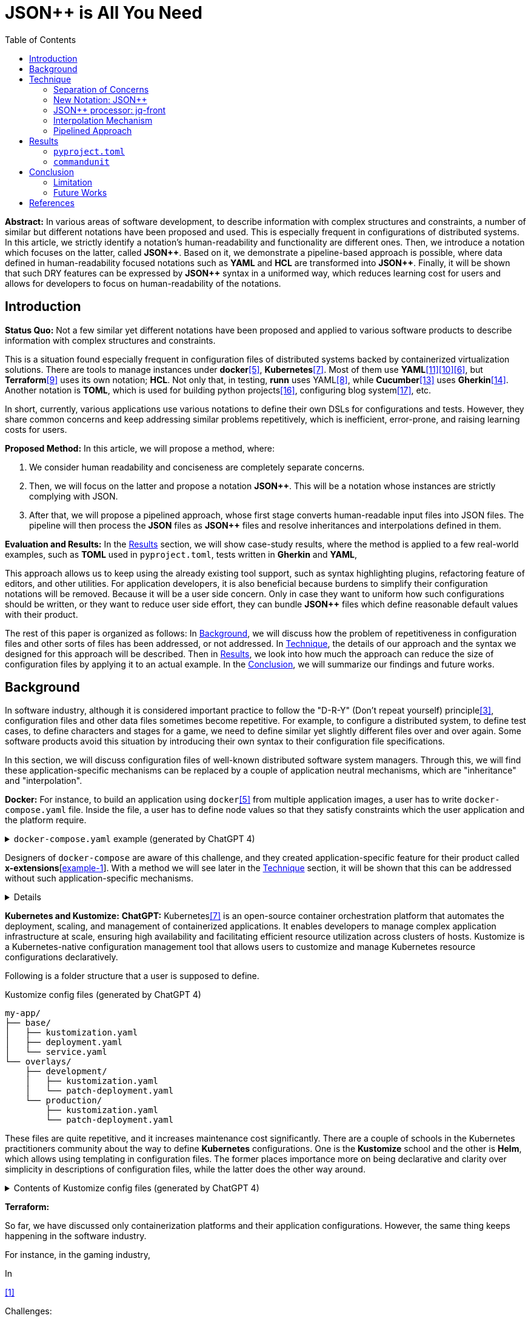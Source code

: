 :toc:

= JSON++ is All You Need

**Abstract:** In various areas of software development, to describe information with complex structures and constraints, a number of similar but different notations have been proposed and used.
This is especially frequent in configurations of distributed systems.
In this article, we strictly identify a notation's human-readability and functionality are different ones.
Then, we introduce a notation which focuses on the latter, called **JSON{plus}{plus}**.
Based on it, we demonstrate a pipeline-based approach is possible, where data defined in human-readability focused notations such as **YAML** and **HCL** are transformed into **JSON{plus}{plus}**.
Finally, it will be shown that such DRY features can be expressed by **JSON{plus}{plus}** syntax in a uniformed way, which reduces learning cost for users and allows for developers to focus on human-readability of the notations.

[[introduction]]
== Introduction

**Status Quo:** Not a few similar yet different notations have been proposed and applied to various software products to describe information with complex structures and constraints.

This is a situation found especially frequent in configuration files of distributed systems backed by containerized virtualization solutions.
There are tools to manage instances under **docker**<<docker>>, **Kubernetes**<<k8s>>.
Most of them use **YAML**<<kustomize>><<helm>><<docker-compose>>, but **Terraform**<<terraform>> uses its own notation; **HCL**.
Not only that, in testing, **runn** uses YAML<<yaml>>, while **Cucumber**<<cucumber>> uses **Gherkin**<<gherkin>>.
Another notation is **TOML**, which is used for building python projects<<pyproject>>, configuring blog system<<hugo>>, etc.

In short, currently, various applications use various notations to define their own DSLs for configurations and tests.
However, they share common concerns and keep addressing similar problems repetitively, which is inefficient, error-prone, and raising learning costs for users.

**Proposed Method:** In this article, we will propose a method, where:

1. We consider human readability and conciseness are completely separate concerns.
2. Then, we will focus on the latter and propose a notation **JSON{plus}{plus}**.
This will be a notation whose instances are strictly complying with JSON.
3. After that, we will propose a pipelined approach, whose first stage converts human-readable input files into JSON files.
The pipeline will then process the **JSON** files as **JSON{plus}{plus}** files and resolve inheritances and interpolations defined in them.

**Evaluation and Results:** In the <<results>> section, we will show case-study results, where the method is applied to a few real-world examples, such as **TOML** used in `pyproject.toml`, tests written in **Gherkin** and **YAML**,

This approach allows us to keep using the already existing tool support, such as syntax highlighting plugins, refactoring feature of editors, and other utilities.
For application developers, it is also beneficial because burdens to simplify their configuration notations will be removed.
Because it will be a user side concern.
Only in case they want to uniform how such configurations should be written, or they want to reduce user side effort, they can bundle **JSON{plus}{plus}** files which define reasonable default values with their product.

The rest of this paper is organized as follows:
In <<background>>, we will discuss how the problem of repetitiveness in configuration files and other sorts of files has been addressed, or not addressed.
In <<technique>>, the details of our approach and the syntax we designed for this approach will be described.
Then in <<results>>, we look into how much the approach can reduce the size of configuration files by applying it to an actual example.
In the <<conclusion>>, we will summarize our findings and future works.

[[background]]
== Background

In software industry, although it is considered important practice to follow the "D-R-Y" (Don't repeat yourself) principle<<dry>>, configuration files and other data files sometimes become repetitive.
For example, to configure a distributed system, to define test cases, to define characters and stages for a game, we need to define similar yet slightly different files over and over again.
Some software products avoid this situation by introducing their own syntax to their configuration file specifications.

In this section, we will discuss configuration files of well-known distributed software system managers.
Through this, we will find these application-specific mechanisms can be replaced by a couple of application neutral mechanisms, which are "inheritance" and "interpolation".

**Docker:** For instance, to build an application using `docker`<<docker>> from multiple application images, a user has to write `docker-compose.yaml` file.
Inside the file, a user has to define node values so that they satisfy constraints which the user application and the platform require.

.`docker-compose.yaml` example (generated by ChatGPT 4)
[%collapsible]
====
[source,yaml]
----
version: '3.9'

services:
  webapp1:
    image: mywebapp:latest
    build:
      context: ./webapp
    ports:
      - "8080:80"
    environment:
      - APP_ENV=production
      - APP_DEBUG=false
    volumes:
      - webapp-data:/var/lib/webapp

  webapp2:
    image: mywebapp:latest
    build:
      context: ./webapp
    ports:
      - "8081:80"
    environment:
      - APP_ENV=production
      - APP_DEBUG=false
    volumes:
      - webapp-data:/var/lib/webapp

  db1:
    image: postgres:14
    environment:
      - POSTGRES_USER=user1
      - POSTGRES_PASSWORD=pass1
      - POSTGRES_DB=db1
    ports:
      - "5432:5432"
    volumes:
      - db1-data:/var/lib/postgresql/data

  db2:
    image: postgres:14
    environment:
      - POSTGRES_USER=user2
      - POSTGRES_PASSWORD=pass2
      - POSTGRES_DB=db2
    ports:
      - "5433:5432"
    volumes:
      - db2-data:/var/lib/postgresql/data

volumes:
  webapp-data:
  db1-data:
  db2-data:
----
====

Designers of `docker-compose` are aware of this challenge, and they created application-specific feature for their product called **x-extensions**[<<xExtensionExample>>].
With a method we will see later in the <<technique>> section, it will be shown that this can be addressed without such application-specific mechanisms.

[%collapsible]
====
[[xExtensionExample, example-1]]
[source,yaml]
.**x-extensions example**
----
#file: noinspection YAMLUnusedAnchor
version: '3.9'

x-webapp-service: &webapp-service
  image: mywebapp:latest
  build:
    context: ./webapp
  environment:
    - APP_ENV=production
    - APP_DEBUG=false
  volumes:
    - webapp-data:/var/lib/webapp

x-db-service: &db-service
  image: postgres:14
  ports:
    - "5432:5432"
  environment:
    POSTGRES_PASSWORD: pass123
  volumes:
    - db-data:/var/lib/postgresql/data

services:
  webapp1:
    <<: *webapp-service
    ports:
      - "8080:80"

  webapp2:
    <<: *webapp-service
    ports:
      - "8081:80"

  db1:
    <<: *db-service
    environment:
      - POSTGRES_USER=user1
      - POSTGRES_DB=db1

  db2:
    <<: *db-service
    environment:
      - POSTGRES_USER=user2
      - POSTGRES_DB=db2
    ports:
      - "5433:5432"

volumes:
  webapp-data:
  db-data:
----
====

**Kubernetes and Kustomize:**
**ChatGPT:** Kubernetes<<k8s>> is an open-source container orchestration platform that automates the deployment, scaling, and management of containerized applications.
It enables developers to manage complex application infrastructure at scale, ensuring high availability and facilitating efficient resource utilization across clusters of hosts.
Kustomize is a Kubernetes-native configuration management tool that allows users to customize and manage Kubernetes resource configurations declaratively.

Following is a folder structure that a user is supposed to define.

[source]
.Kustomize config files (generated by ChatGPT 4)
----
my-app/
├── base/
│   ├── kustomization.yaml
│   ├── deployment.yaml
│   └── service.yaml
└── overlays/
    ├── development/
    │   ├── kustomization.yaml
    │   └── patch-deployment.yaml
    └── production/
        ├── kustomization.yaml
        └── patch-deployment.yaml
----

These files are quite repetitive, and it increases maintenance cost significantly.
There are a couple of schools in the Kubernetes practitioners community about the way to define **Kubernetes** configurations.
One is the **Kustomize** school and the other is **Helm**, which allows using templating in configuration files.
The former places importance more on being declarative and clarity over simplicity in descriptions of configuration files, while the latter does the other way around.

.Contents of Kustomize config files (generated by ChatGPT 4)
[%collapsible]
====
[source,yaml]
.Kustomize: `base/deployment.yaml`:
----
apiVersion: apps/v1
kind: Deployment
metadata:
  name: my-app
  labels:
    app: my-app
spec:
  replicas: 1
  selector:
    matchLabels:
      app: my-app
  template:
    metadata:
      labels:
        app: my-app
    spec:
      containers:
        - name: my-app-container
          image: my-app-image:latest
          ports:
            - containerPort: 80
          env:
            - name: DATABASE_URL
              value: jdbc:mysql://localhost:3306/mydatabase----
----

[source,yaml]
.Kustomize: `base/service.yaml`:
----
apiVersion: v1
kind: Service
metadata:
  name: my-app-service
  labels:
    app: my-app
spec:
  type: ClusterIP
  selector:
    app: my-app
  ports:
    - protocol: TCP
      port: 80
      targetPort: 80
----

[source,yaml]
.Kustomize: `base/kustomization.yaml`:
----
resources:
  - deployment.yaml
  - service.yaml
----

[source,yaml]
.`overlays/development/deployment.yaml`
----
resources:
  - ../../base

patchesStrategicMerge:
  - patch-deployment.yaml
----

[source,yaml]
.Kustomize: `overlays/development/patch-deployment.yaml`:
----
apiVersion: apps/v1
kind: Deployment
metadata:
  name: my-app
spec:
  replicas: 2
  template:
    spec:
      containers:
        - name: my-app-container
          image: my-app-image:dev-latest
          env:
            - name: DATABASE_URL
              value: jdbc:mysql://dev-db:3306/mydatabase
  selector:
    matchLabels:
      app: my-app
----

[source,yaml]
.`overlays/production/deployment.yaml`
----
resources:
  - ../../base

patchesStrategicMerge:
  - patch-deployment.yaml
----

[source,yaml]
.`overlays/production/patch-deployment.yaml`
----
apiVersion: apps/v1
kind: Deployment
metadata:
  name: my-app
spec:
  replicas: 5
  template:
    spec:
      containers:
        - name: my-app-container
          image: my-app-image:prod-latest
          env:
            - name: DATABASE_URL
              value: jdbc:mysql://prod-db:3306/mydatabase
  selector:
    matchLabels:
      app: my-app
----
====

**Terraform:**

So far, we have discussed only containerization platforms and their application configurations.
However, the same thing keeps happening in the software industry.

For instance, in the gaming industry,

In

<<jq-front>>

Challenges:

- Inheritances,
- References,
- Interpolation,

Pains

- Similar, yet different notations and implementations
- Expensive learning cost needs to be paid whenever diving in a new application

Status Quo Solutions

- Custom Application-specific solutions

Proposed Solution

- Separation of Concerns, Pipelining
- JSON++, which supports Inheritance, References, Interpolation
- Most notations are defined as supersets of JSON.
- Most

|===
| Feature                      | YAML                        | TOML                       | HOCON                      | HCL                          | Gherkin                   | XML

| **Single Inheritance**       | ✔️ (using anchors/aliases)   | ❌ (no direct support)      | ✔️ (using object merging)   | ✔️ (using modules)            | ❌ (no direct support)     | ⚠️ (using DTD or XSD, limited)

| **Multiple Inheritance**     | ⚠️ (with merge arrays but limited) | ❌ (no direct support)      | ✔️ (using fallbacks/merging) | ❌ (no direct support, can be simulated by combining modules) | ❌ (no direct support) | ❌ (no direct support)

| **Nested Inheritance**       | ✔️ (with layered anchors)   | ❌ (no direct support)      | ✔️ (layered object merging) | ⚠️ (limited support via module chaining) | ❌ (no direct support) | ⚠️ (using nested elements, limited)

| **Node References**          | ✔️ (anchors/aliases for references) | ❌ (no direct support)      | ✔️ (substitution with `${}` syntax) | ✔️ (expressions and variable references) | ❌ (no direct support) | ⚠️ (using XPointer or XPath, limited)

| **Limitations of Multiple Inheritance** | Limited by merge key order; complex configurations can become difficult to read | Not supported natively; manual repetition required | Supported but can be complex in deeply nested structures | Not directly supported; combining modules is complex | Not supported; only supports simple statements | Not supported; merging different schemas requires external processing

| **Relationship with JSON**   | ✔️ (YAML is a superset)     | ❌ (not a superset)         | ✔️ (HOCON is a superset)    | ❌ (not a superset)           | ❌ (not a superset)        | ❌ (not a superset, but can be converted)

| **Tool to Convert to JSON**  | PyYAML, js-yaml (JavaScript) | TomlKit, toml (Python)     | Lightbend Config (Scala/Java), pyhocon (Python) | hcl2json (Go)                | Cucumber (with JSON formatter) | xmltodict (Python), xml2js (JavaScript)
|===

[[technique]]
== Technique

As stated in the **Background** section, the industry has tried to address similar problems over and over again.
One uses YAML, another TOML, yet another comes up with a new notation such as HCL, HOCON, etc.
To address these challenges, we have created a tool called **jq-front**<<jq-front>>.

=== Separation of Concerns

In our approach, we identify the human readability and the capability to make the descriptions "D-R-Y"ed are completely independent concerns.
Being able to reduce repetitions might improve the human-readability as a result as a result, still it is different from the readability improvement delivered by YAML,TOML, HCL, and other sorts of super-JSON notations.
Those notations allow users not to quote strings, where obvious from the context.

=== New Notation: JSON{plus}{plus}

Through examining various notations, authors realized that the functionalities designed and implemented over and over again at the every corner of the industry are essentially:

* Inheritances
* Interpolations

Also, all those notations, such as **YAML**, **TOML**, **HOCON**, **HCL**, are designed to be "superset" of **JSON**.
Also, tools to convert them into **JSON** are available.

*JSON{plus}{plus}* is a notation to implement the features but within the syntax of **JSON** by introducing a few keywords that have special semantics.

As it is designed to bestrictly compliant with **JSON**, we do not need to re-implement tools to edit or manipulate it.
We can just reuse such tools developed for **JSON**.
Applications will not need to develop its own custom configuration format.
They will just choose one of preferred formats from **YAML**, **TOML**, etc. and define built-in files to ease user's effort.

=== JSON++ processor: jq-front

We implemented a processor **jq-front**<<jq-front>>, that converts data written in JSON{plus}{plus} into plain JSON.
We named this tool after a pre-processor that converts C{plus}{plus} source code into plain C source code, **Cfront**<<Cfront>>.

[ditaa]
----
                                         +-----------------------------+
        +----------+                     |                             |
        |  Input{d}|<--------------------+  Inheritance Resolver Module|
        +----------+                     |                             |
                                         +---------------+-------------+
                                                         |
                                                         :
                                                         V
                                                    +----+----+
                                                    |Work(2 a)|
                                                    |{d}      |
                                                    +----+----+
                                                         ^
                                                         |
                                              +----------+---------+
                                              |    Interpolation   |
                                              |   Handling Module  |
                                              +----------+---------+
  +----+       +----+                                    |
  |A{o}+-=---->+B{o}| (A writes to B)                    :
  +----+       +----+                                    V
                                                     +---+---+
  +----+       +----+                                |Output |
  |A{o}+------>+B{o}| (A reads from B)               |{d}    |
  +----+       +----+                                +---+---+
----

It consists of a couple of moules, which are **Inheritance Resolution** and **Interpolation Handling**.
As their names suggest, once a source file is given to the tool, **Inheritance Resolution** module processes it to resolve inheritances defined in the source.
Then its output is passed to the **Interpolation Handling** module.
Each of them has its own internal pipelines.
In this section, we will be looking into them one by one.

For the sake of the discussion, we assume we have the following files in the current working directory.

[source,json]
.source.json++
----
{
  "$extends": [ "base.json++" ],
  "$local": {
    "A": {
      "eval:$(echo -n Hello)": "eval:string:$(ref .test.k)"
    }
  },
  "test": {
    "$extends": [
      "A"
    ],
    "k": "hello"
  }
}
----

[source,json]
.base.json++
----
{
  "base": "world"
}
----

==== Inheritance Mechanism

**Inheritance Resolution** is divided into three parts as in all.
One is "file level inheritance handling", another is "local node materialization", and the third is "node level inheritance".
Each of them is designed to serve for different responsibilities.

[ditaa]
.Inheritance Mechanism
----
              +------------------------------------------------------------------------+
              |                                                                        |
              | file-level                    local node materialization               |
              | inheritance                                                            |
              |   +----+                               +-----+                         |
    +---------|---+ {o}+-=----------+     +------------+ {o} +-=-----------+           |
    |         |   +----+            |     |            +-----+             | 0...n     |
    V         |                     V     V                                V           |
  +------+    |                    +-------+                         +------------+    |
  |Source|    |                    |Work(1)|                         |LocalNodes  |    |
  |{d}   |    |                    |{d}    |                         |{d}         |    |
  +------+    |                    +-------+                         +------------+    |
              |                        ^        node-level inheritance     ^           |
              |                        |              +-----+              |           |
              |                        +--------------+ {o} +--------------+           |
              |                                       +--+--+                          |
              |                                          |                             |
              +------------------------------------------|-----------------------------+
  +----+       +----+                                    |
  |A{o}+-=---->+B{o}| (A writes to B)                    :
  +----+       +----+                                    V
                                                     +---+---+
  +----+       +----+                                |Output |
  |A{o}+------>+B{o}| (A reads from B)               |{d}    |
  +----+       +----+                                +---+---+
----

In this working example, only one file is specified in the `$extends` directive.
When more than one files are specified, and they are extending other files, the inheritance resolution will happen in a manner of "width-first" way.

File Level Inheritance:: In the file level inheritance resolution, it reads a given source file, and it traces the files on `JF_PATH` environment variable.
Through this process, a file **Work (1)** in the Figure <<Inheritance>>, will be generated and its content will be as follows.

[source,json]
.Content of a temporary file: "Work (1)"
----
{
  "$local": {
    "A": {
      "eval:$(echo -n Key)": "eval:string:$(ref .test.k)"
    }
  },
  "test": {
    "$extends": [
      "A"
    ],
    "k": "hello"
  },
  "base": "world"
}
----

Local Node Materialization:: A "local node" is a concept to use "inheritances" without creating files outside a source file.
In the given source file, there is a node `$local`, under which an entry `"A": { "key": "..." }` is defined.
This generates a file whose name is `A` under a temporary directory, which is a part of `JF_PATH` environment variable.
Thus, exactly the same syntax and behavior is available, when a data designer places `$extends: ["A"]` somewhere in the source file.

[source,json]
.The content of file "A"
----
{
  "eval:$(echo -n Key)": "eval:string:$(ref .test.k)"
}
----

`ref` is a built-in function of the processor, and it prints a value of a node specified by an argument passed to it.

Node Level Inheritance:: A node `.test` has `$extends` directive in it.
Its value is an array whose only element is `A`.
It extends the content of `A`, whose content was seen earlier in this section.
After this inheritance is processed, the output of this step (Work (2 a)) will look like as follows.

[source,json]
.Content of a temporary file: "Work (2 a)"
----
{
  "test": {
    "eval:$(echo -n Key)": "eval:string:$(ref .test.k)",
    "k": "hello"
  },
  "base": "world"
}
----

=== Interpolation Mechanism

After inheritances are processed, "interpolation" mechanism will be executed.
This stage consists of two steps, which are "key-side" processing and "value-side" processing.

[ditaa]
.Interpolation Mechanism
----
                                                    +----+----+
                                                    |Work(2 a)|
                                                    |{d}      |
                                                    +----+----+
                                                         ^
                                                         |
                                              +----------|---------+templating (optional)
                                              |          |         |
                                              |       +--+--+      |
                                              |       | {o} |      |key-side processing
                                              |       +--+--+      |
                                              |          |         |
                                              |          :         |
                                              |          V         |
                                              |+---------+--------+|
                                              ||    Work(2 b)     ||
                                              ||internal variable ||
                                              |+---------+--------+|
                                              |          ^         |
                                              |          |         |
                                              |          |         |
                                              |       +--+--+      |
                                              |       | {o} |      |value-side processing
                                              |       +--+--+      |
                                              |          :         |
                                              +----------|---------+
  +----+       +----+                                    |
  |A{o}+-=---->+B{o}| (A writes to B)                    :
  +----+       +----+                                    V
                                                     +---+---+
  +----+       +----+                                |Output |
  |A{o}+------>+B{o}| (A reads from B)               |{d}    |
  +----+       +----+                                +---+---+
----

In these steps, string values which start with `eval:` will be replaced with the value computed from the string right next to it.
That is, if you have a string value:

----
"key": "eval:string:$(echo 'Hello') world"
----

The part `string:` specifies the type of the node after interpolation happened.
You can specify one of `string`, `number`, `bool`, `array`, and `object`.
Otherwise, it will be treated as `string`.
The part `$(echo 'Hello')` will be evaluated and embedded at the JSON path, instead of the original string, which will result infootnote:rawKeyword[To "escape" a string starting with `eval:`, you can use `raw:` keyword.
With it, you can describe such a string as:
`"eval:string:$(echo 'Hello') world"`.]:

----
"key": "Hello world"
----

Key-side processing:: As the name suggests, this step processes the keys starting with `eval:`.
After this process is performed, the file will like as follows:

[source,json]
.Content of File: `Work(2 b)`
----
{
  "test": {
    "k": "hello",
    "Hello": "eval:$(ref .test.k)"
  },
  "base": "world"
}
----

Value-side processing:: This step performs the string value interpolation the same as **Key-side processing**, but for values of JSON object.

[source,json]
.Content of Output
----
{
  "test": {
    "k": "hello",
    "Hello": "hello"
  },
  "base": "world"
}
----

=== Pipelined Approach

Conventional approaches in <<background>> section do not identify concerns such as readability for humans and that for machines as independent ones.
Instead, they process configuration files in a monolithic single step Fig. <<monolithic>>.

[[monolithic, 1]]
[mermaid]
.Conventional Monolithic Approach
----
graph LR
    App((Application))    -->|read| AppData[A: Custom Representation]
    App -->|Parse Input, Process Inheritances and Interpolatiopns, and Perform Business Logic| App
----

An application reads configuration files, resolves references and inheritances, and it interprets their contents based on application-specific semantics.
Based on the interpreted information, it performs required operations.
These are executed as a single and indivisible action.

Instead, the approach we are proposing separates these concerns independent and executable one by one.

[[pipelinedApproach]]
[mermaid]
.Proposed "Pipelined" Approach
----
graph LR
    subgraph preprocess
      toJSON
      jq-front
    end
    toJSON((1: toJSON))      -->|read| AppData[A: HCL, YAML, etc.. ]
    toJSON                  -.->|write| JSON++[B: JSON++]
    jq-front((2: jq-front))  -->|read| JSON++
    jq-front                -.->|write| JSON[C: JSON]
    App((3: Application))    -->|read| JSON
    App                      -->|Perform Business Logic| App
----

In the Figure <<pipelinedApproach>>, it is assumed that the application uses **YAML** or **HCL**, which are supersets of **JSON**.
If the application uses a notation which is not a super set of **JSON**, it needs to be converted back to the original one.

[[results]]
== Results

In this section, we will apply our method to a few existing software products;
**pyproject**, **Cucumber**, and **commandunit**, each of uses **TOML**, **Gherkin**, and **YAML**.

=== `pyproject.toml`

[%collapsible]
====
[source,toml]
----
[tool.poetry]
name = "my_project"
version = "0.1.0"
description = "An example project showing pyproject.toml redundancy"
authors = ["Your Name <you@example.com>"]

[tool.poetry.dependencies]
python = "^3.8"
requests = "^2.25.1"

[tool.poetry.dev-dependencies]
black = "^22.3.0"
isort = "^5.10.1"
mypy = "^0.910"

[build-system]
requires = ["poetry-core>=1.0.0"]
build-backend = "poetry.core.masonry.api"

# Repetition in tool-specific configurations

[tool.black]
line-length = 88
target-version = ['py38']

[tool.isort]
profile = "black"
line_length = 88
known_third_party = ["requests"]

[tool.mypy]
python_version = 3.8
ignore_missing_imports = true

[tool.coverage.run]
branch = true
source = ["my_project"]

[tool.coverage.report]
fail_under = 80
omit = [
    "tests/*",
]

[tool.flake8]
max-line-length = 88
ignore = ["E203", "W503"]
----
====

=== `commandunit`

The tool **commandunit** is designed for integration tests for commandline programs.
It allows users to write tests in given-when-then style using YAML.

[%collapsible]
====
[source,yaml]
----
#file: noinspection YAMLIncompatibleTypes
---
type: NORMAL
description: []
given:
  description:
  - This step should always be executed.
  stdin: []
  shell:
    name: bash
    options:
    - "-eu"
    - "-E"
  source: []
  environmentVariables:
    COMMANDUNIT_DEPENDENCIES_ROOT: _{COMMANDUNIT_BUILTIN_ROOT}
    COMMANDUNIT_BUILTIN_ROOT: _{COMMANDUNIT_DEPENDENCIES_ROOT}x
  cmd: ":"
  args: []
when:
  description: []
  stdin: []
  shell:
    name: bash
    options:
    - "-eu"
    - "-E"
  source:
  - "${COMMANDUNIT_BUILTIN_ROOT}/bud/lib/core.rc"
  - "${SCRIPTS_DIR}/target_lib.rc"
  environmentVariables:
    COMMANDUNIT_DEPENDENCIES_ROOT: _{COMMANDUNIT_BUILTIN_ROOT}
    COMMANDUNIT_BUILTIN_ROOT: _{COMMANDUNIT_DEPENDENCIES_ROOT}
    SCRIPTS_DIR: "${COMMANDUNIT_PROJECT_DIR}/src/main/scripts"
  cmd: cat
  args:
  - "${SCRIPTS_DIR}/hello.txt"
then:
  description: []
  exitCode:
  - EQUAL
  - 0
  stdout:
    present:
    - REGEX:Hello world
    absent: []
  stderr:
    present: []
    absent:
    - REGEX:.+
----
====

[source,yaml]
----
#file: noinspection YAMLIncompatibleTypes
---
"$extends":
  - core/base.json
when:
  environmentVariables:
    SCRIPTS_DIR: "${COMMANDUNIT_PROJECT_DIR}/src/main/scripts"
  source:
    - ${COMMANDUNIT_BUILTIN_ROOT}/bud/lib/core.rc
    - ${SCRIPTS_DIR}/target_lib.rc
  cmd: cat
  args:
    - ${SCRIPTS_DIR}/hello.txt
then:
  exitCode:
    - EQUAL
    - 0
  stdout:
    present:
      - REGEX:Hello world
  stderr:
    absent:
      - REGEX:.+
----

[%collapsible]
====
[source,json]
.`base/normal.json`
----
{
  "type": "NORMAL",
  "description": [
  ],
  "given": {
    "description": [
      "This step should always be executed."
    ],
    "stdin": [
    ],
    "shell": {
      "name": "bash",
      "options": [
        "-eu",
        "-E"
      ]
    },
    "source": [
    ],
    "environmentVariables": {
      "COMMANDUNIT_DEPENDENCIES_ROOT": "eval:string:${COMMANDUNIT_BUILTIN_ROOT}",
      "COMMANDUNIT_BUILTIN_ROOT": "eval:string:${COMMANDUNIT_DEPENDENCIES_ROOT}x"
    },
    "cmd": ":",
    "args": [
    ]
  },
  "when": {
    "description": [
    ],
    "stdin": [
    ],
    "shell": {
      "name": "bash",
      "options": [
        "-eu",
        "-E"
      ]
    },
    "source": [
    ],
    "environmentVariables": {
      "COMMANDUNIT_DEPENDENCIES_ROOT": "eval:string:_{COMMANDUNIT_BUILTIN_ROOT}",
      "COMMANDUNIT_BUILTIN_ROOT": "eval:string:_{COMMANDUNIT_DEPENDENCIES_ROOT}"
    },
    "cmd": "eval:string:$(error 'missing attribute!')",
    "args": [
    ]
  },
  "then": {
    "description": [
    ],
    "exitCode": [
      "EQUAL",
      0
    ],
    "stdout": {
      "present": [
      ],
      "absent": [
      ]
    },
    "stderr": {
      "present": [
      ],
      "absent": [
      ]
    }
  }
}
----
====

NOTE:: This approach doesn't require IDE support for JSON++ as it is just a subset of JSON.
No intrusion

[[conclusion]]
== Conclusion

(t.b.d.)

=== Limitation

An application sometimes defines its own syntax on top of the notation it uses for configuration.
We expect such a syntax to be simplified and uniformed by applying our approach.
However, this benefit was not examined in this study.

Multi-key handling::
In case a notation has a feature, which cannot be represented in **JSON**; this approach requires extra treatment.
For example, **YAML** allows to define entries with the same key multiple times, which is not valid in **JSON**.
In such cases, we will need to introduce a convention that interprets it into **JSON**, and converts it back to **YAML**, safely.

=== Future Works

Implementation in faster and more reliable languages such as **Java**, **Golang**, **Rust**, or whatever else is desired.
Sandboxing.

Refining finer details such as semantics on multiple inheritances.
That is, what should happen when different types of nodes are found at the same JSON path location.

[bibliography]
== References

- [[[jq-front, 1]]] jq-front project in github.org. https://github.com/dakusui/jq-front[jq-front]:
2019
- [[[Cfront, 2]]] Cfront article in Wiki[edia https://en.wikipedia.org/wiki/Cfront
- [[[dry, 3]]] Hunt, Andrew, Thomas, David (1999).
The Pragmatic Programmer : From Journeyman to Master (the first edition).
US: Addison-Wesley. pp. 320. ISBN 978–0201616224
- [[[hocon, 4]]] HOCON (Human-Optimized Config Object Notation), https://github.com/lightbend/config[HOCON], 2020
- [[[docker, 5]]] docker t.b.d.
- [[[docker-compose, 6]]] docker-compose t.b.d.
- [[[k8s, 7]]] Kubernetes t.b.d.
- [[[yaml, 8]]] https://yaml.org/[YAML]
- [[[terraform, 9]]] Terraform t.b.d.
- [[[helm, 10]]] Helm t.b.d.
- [[[kustomize, 11]]] Kustomize t.b.d.
- [[[runn, 12]]] https://github.com/k1LoW/runn/blob/main/examples/cdp.yml[runn]
- [[[cucumber, 13]]] https://cucumber.io/docs/[cucumber]
- [[[gherkin, 14]]] https://cucumber.io/docs/gherkin/[gherkin]
- [[[toml, 15]]] t.b.d.
- [[[pyproject, 16]]] t.b.d.
- [[[hugo, 17]]] t.b.d.
